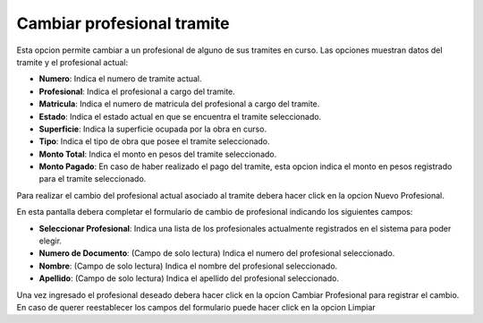 Cambiar profesional tramite
===========================

Esta opcion permite cambiar a un profesional de alguno de sus tramites en curso. Las opciones muestran datos del tramite y el profesional actual:

- **Numero**: Indica el numero de tramite actual.
- **Profesional**: Indica el profesional a cargo del tramite.
- **Matricula**: Indica el numero de matricula del profesional a cargo del tramite.
- **Estado**: Indica el estado actual en que se encuentra el tramite seleccionado.
- **Superficie**: Indica la superficie ocupada por la obra en curso.
- **Tipo**: Indica el tipo de obra que posee el tramite seleccionado.
- **Monto Total**: Indica el monto en pesos del tramite seleccionado.
- **Monto Pagado**: En caso de haber realizado el pago del tramite, esta opcion indica el monto en pesos registrado para el tramite seleccionado.

.. image:: ../_static/propietario.2.png

Para realizar el cambio del profesional actual asociado al tramite debera hacer click en la opcion Nuevo Profesional.

.. image:: ../_static/propietario.2_b.png

En esta pantalla debera completar el formulario de cambio de profesional indicando los siguientes campos:

- **Seleccionar Profesional**: Indica una lista de los profesionales actualmente registrados en el sistema para poder elegir.
- **Numero de Documento**: (Campo de solo lectura) Indica el numero del profesional seleccionado.
- **Nombre**: (Campo de solo lectura) Indica el nombre del profesional seleccionado.
- **Apellido**: (Campo de solo lectura) Indica el apellido del profesional seleccionado.

Una vez ingresado el profesional deseado debera hacer click en la opcion Cambiar Profesional para registrar el cambio. En caso de querer reestablecer los campos del formulario puede hacer click en la opcion Limpiar
